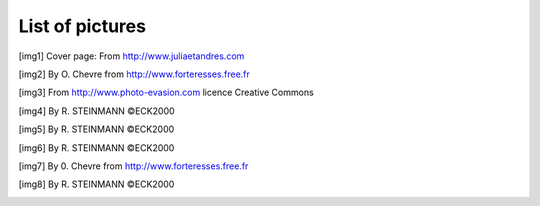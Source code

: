 .. raw:: latex

    \clearpage

List of pictures
================

.. [img1] Cover page: From http://www.juliaetandres.com

.. [img2] By O. Chevre from http://www.forteresses.free.fr

.. [img3] From http://www.photo-evasion.com licence Creative Commons

.. [img4] By R. STEINMANN ©ECK2000

.. [img5] By R. STEINMANN ©ECK2000

.. [img6] By R. STEINMANN ©ECK2000

.. [img7] By 0. Chevre from http://www.forteresses.free.fr

.. [img8] By R. STEINMANN ©ECK2000